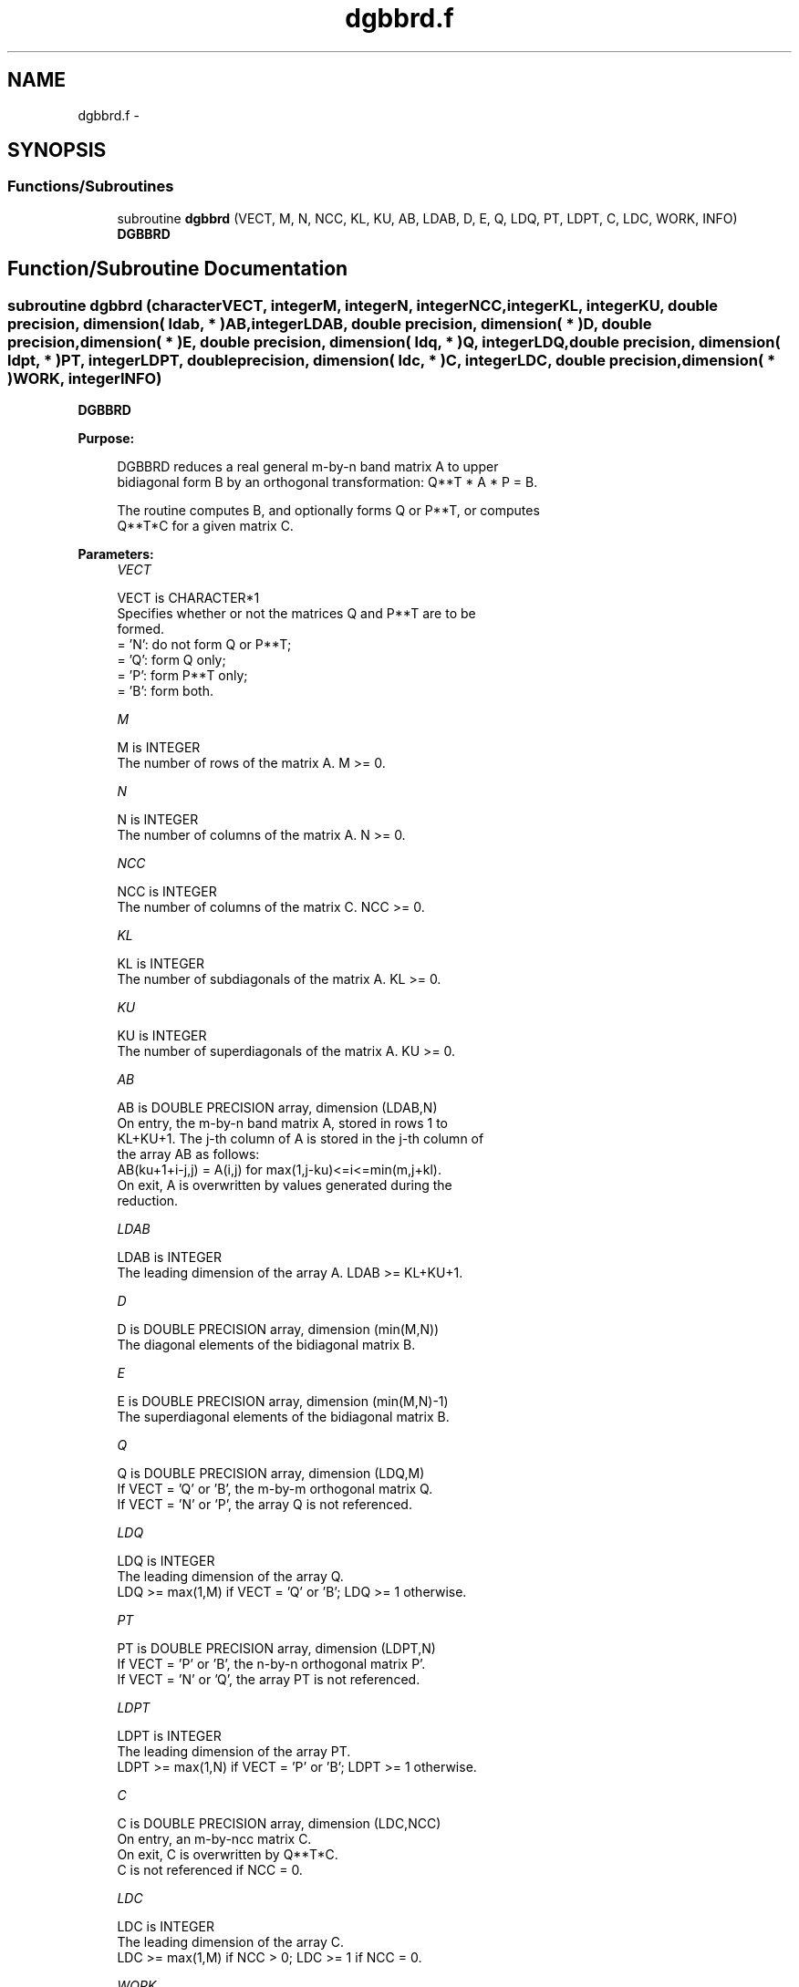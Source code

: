 .TH "dgbbrd.f" 3 "Sat Nov 16 2013" "Version 3.4.2" "LAPACK" \" -*- nroff -*-
.ad l
.nh
.SH NAME
dgbbrd.f \- 
.SH SYNOPSIS
.br
.PP
.SS "Functions/Subroutines"

.in +1c
.ti -1c
.RI "subroutine \fBdgbbrd\fP (VECT, M, N, NCC, KL, KU, AB, LDAB, D, E, Q, LDQ, PT, LDPT, C, LDC, WORK, INFO)"
.br
.RI "\fI\fBDGBBRD\fP \fP"
.in -1c
.SH "Function/Subroutine Documentation"
.PP 
.SS "subroutine dgbbrd (characterVECT, integerM, integerN, integerNCC, integerKL, integerKU, double precision, dimension( ldab, * )AB, integerLDAB, double precision, dimension( * )D, double precision, dimension( * )E, double precision, dimension( ldq, * )Q, integerLDQ, double precision, dimension( ldpt, * )PT, integerLDPT, double precision, dimension( ldc, * )C, integerLDC, double precision, dimension( * )WORK, integerINFO)"

.PP
\fBDGBBRD\fP  
.PP
\fBPurpose: \fP
.RS 4

.PP
.nf
 DGBBRD reduces a real general m-by-n band matrix A to upper
 bidiagonal form B by an orthogonal transformation: Q**T * A * P = B.

 The routine computes B, and optionally forms Q or P**T, or computes
 Q**T*C for a given matrix C.
.fi
.PP
 
.RE
.PP
\fBParameters:\fP
.RS 4
\fIVECT\fP 
.PP
.nf
          VECT is CHARACTER*1
          Specifies whether or not the matrices Q and P**T are to be
          formed.
          = 'N': do not form Q or P**T;
          = 'Q': form Q only;
          = 'P': form P**T only;
          = 'B': form both.
.fi
.PP
.br
\fIM\fP 
.PP
.nf
          M is INTEGER
          The number of rows of the matrix A.  M >= 0.
.fi
.PP
.br
\fIN\fP 
.PP
.nf
          N is INTEGER
          The number of columns of the matrix A.  N >= 0.
.fi
.PP
.br
\fINCC\fP 
.PP
.nf
          NCC is INTEGER
          The number of columns of the matrix C.  NCC >= 0.
.fi
.PP
.br
\fIKL\fP 
.PP
.nf
          KL is INTEGER
          The number of subdiagonals of the matrix A. KL >= 0.
.fi
.PP
.br
\fIKU\fP 
.PP
.nf
          KU is INTEGER
          The number of superdiagonals of the matrix A. KU >= 0.
.fi
.PP
.br
\fIAB\fP 
.PP
.nf
          AB is DOUBLE PRECISION array, dimension (LDAB,N)
          On entry, the m-by-n band matrix A, stored in rows 1 to
          KL+KU+1. The j-th column of A is stored in the j-th column of
          the array AB as follows:
          AB(ku+1+i-j,j) = A(i,j) for max(1,j-ku)<=i<=min(m,j+kl).
          On exit, A is overwritten by values generated during the
          reduction.
.fi
.PP
.br
\fILDAB\fP 
.PP
.nf
          LDAB is INTEGER
          The leading dimension of the array A. LDAB >= KL+KU+1.
.fi
.PP
.br
\fID\fP 
.PP
.nf
          D is DOUBLE PRECISION array, dimension (min(M,N))
          The diagonal elements of the bidiagonal matrix B.
.fi
.PP
.br
\fIE\fP 
.PP
.nf
          E is DOUBLE PRECISION array, dimension (min(M,N)-1)
          The superdiagonal elements of the bidiagonal matrix B.
.fi
.PP
.br
\fIQ\fP 
.PP
.nf
          Q is DOUBLE PRECISION array, dimension (LDQ,M)
          If VECT = 'Q' or 'B', the m-by-m orthogonal matrix Q.
          If VECT = 'N' or 'P', the array Q is not referenced.
.fi
.PP
.br
\fILDQ\fP 
.PP
.nf
          LDQ is INTEGER
          The leading dimension of the array Q.
          LDQ >= max(1,M) if VECT = 'Q' or 'B'; LDQ >= 1 otherwise.
.fi
.PP
.br
\fIPT\fP 
.PP
.nf
          PT is DOUBLE PRECISION array, dimension (LDPT,N)
          If VECT = 'P' or 'B', the n-by-n orthogonal matrix P'.
          If VECT = 'N' or 'Q', the array PT is not referenced.
.fi
.PP
.br
\fILDPT\fP 
.PP
.nf
          LDPT is INTEGER
          The leading dimension of the array PT.
          LDPT >= max(1,N) if VECT = 'P' or 'B'; LDPT >= 1 otherwise.
.fi
.PP
.br
\fIC\fP 
.PP
.nf
          C is DOUBLE PRECISION array, dimension (LDC,NCC)
          On entry, an m-by-ncc matrix C.
          On exit, C is overwritten by Q**T*C.
          C is not referenced if NCC = 0.
.fi
.PP
.br
\fILDC\fP 
.PP
.nf
          LDC is INTEGER
          The leading dimension of the array C.
          LDC >= max(1,M) if NCC > 0; LDC >= 1 if NCC = 0.
.fi
.PP
.br
\fIWORK\fP 
.PP
.nf
          WORK is DOUBLE PRECISION array, dimension (2*max(M,N))
.fi
.PP
.br
\fIINFO\fP 
.PP
.nf
          INFO is INTEGER
          = 0:  successful exit.
          < 0:  if INFO = -i, the i-th argument had an illegal value.
.fi
.PP
 
.RE
.PP
\fBAuthor:\fP
.RS 4
Univ\&. of Tennessee 
.PP
Univ\&. of California Berkeley 
.PP
Univ\&. of Colorado Denver 
.PP
NAG Ltd\&. 
.RE
.PP
\fBDate:\fP
.RS 4
November 2011 
.RE
.PP

.PP
Definition at line 187 of file dgbbrd\&.f\&.
.SH "Author"
.PP 
Generated automatically by Doxygen for LAPACK from the source code\&.
